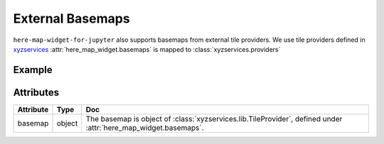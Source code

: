 External Basemaps
=================
``here-map-widget-for-jupyter`` also supports basemaps from external tile providers.
We use tile providers defined in `xyzservices <https://github.com/geopandas/xyzservices>`_
:attr:`here_map_widget.basemaps` is mapped to :class:`xyzservices.providers`


Example
-------

.. jupyter-execute::

    import os
    from here_map_widget import Map, basemaps

    m = Map(
        api_key=os.environ["LS_API_KEY"],
        center=[52.51477270923461, 13.39846691425174],
        zoom=4,
        basemap=basemaps.OpenStreetMap.Mapnik,
    )
    m



Attributes
----------

===================    ============================================================    ===
Attribute              Type                                                            Doc
===================    ============================================================    ===
basemap                object                                                          The basemap is object of :class:`xyzservices.lib.TileProvider`, defined under :attr:`here_map_widget.basemaps`.
===================    ============================================================    ===